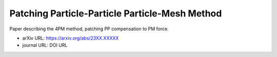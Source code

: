 Patching Particle-Particle Particle-Mesh Method
===============================================

Paper describing the 4PM method, patching PP compensation to PM force.

* arXiv URL: https://arxiv.org/abs/23XX.XXXXX
* journal URL: DOI URL
